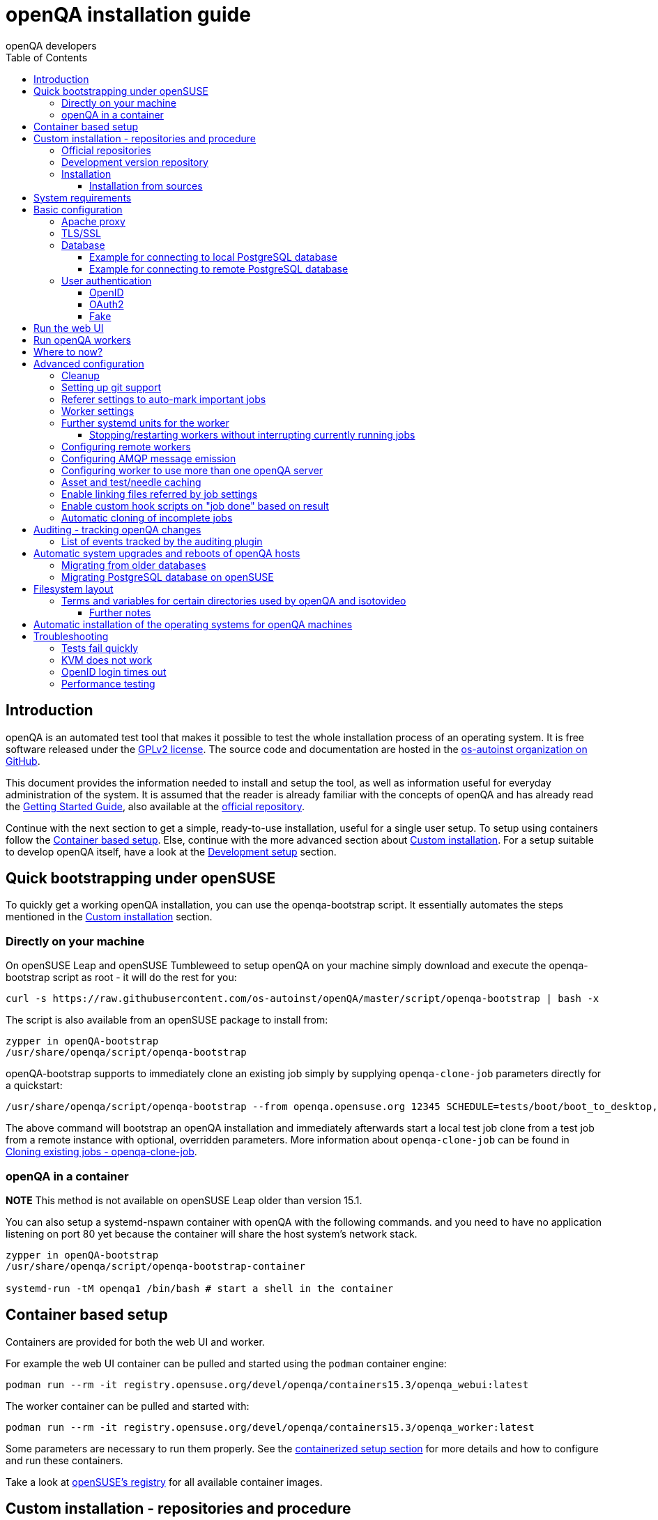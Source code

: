 
[[installing]]
= openQA installation guide
:toc: left
:toclevels: 6
:author: openQA developers

== Introduction

openQA is an automated test tool that makes it possible to test the whole
installation process of an operating system. It is free software released
under the http://www.gnu.org/licenses/gpl-2.0.html[GPLv2 license]. The source
code and documentation are hosted in the
https://github.com/os-autoinst[os-autoinst organization on GitHub].

This document provides the information needed to install and setup the tool,
as well as information useful for everyday administration of the system. It is
assumed that the reader is already familiar with the concepts of openQA and
has already read the <<GettingStarted.asciidoc#gettingstarted,Getting Started
Guide>>, also available at the https://github.com/os-autoinst/openQA[official
repository].

Continue with the next section to get a simple, ready-to-use installation,
useful for a single user setup. To setup using containers follow the
<<#container_setup,Container based setup>>. Else, continue with the more
advanced section about <<#custom_installation,Custom installation>>. For a
setup suitable to develop openQA itself, have a look at the
<<Contributing.asciidoc#development-setup,Development setup>> section.

[[bootstrapping]]
== Quick bootstrapping under openSUSE

To quickly get a working openQA installation, you can use the openqa-bootstrap
script. It essentially automates the steps mentioned in the
<<#custom_installation,Custom installation>> section.

=== Directly on your machine

On openSUSE Leap and openSUSE Tumbleweed to setup openQA on your machine
simply download and execute the openqa-bootstrap script as root - it will do
the rest for you:

[source,sh]
-------------------------------------------------------------------------------
curl -s https://raw.githubusercontent.com/os-autoinst/openQA/master/script/openqa-bootstrap | bash -x
-------------------------------------------------------------------------------

The script is also available from an openSUSE package to install from:

[source,sh]
-------------------------------------------------------------------------------
zypper in openQA-bootstrap
/usr/share/openqa/script/openqa-bootstrap
-------------------------------------------------------------------------------

openQA-bootstrap supports to immediately clone an existing job simply by
supplying `openqa-clone-job` parameters directly for a quickstart:

[source,sh]
----
/usr/share/openqa/script/openqa-bootstrap --from openqa.opensuse.org 12345 SCHEDULE=tests/boot/boot_to_desktop,tests/x11/kontact
----

The above command will bootstrap an openQA installation and immediately
afterwards start a local test job clone from a test job from a remote instance
with optional, overridden parameters. More information about
`openqa-clone-job` can be found in
<<UsersGuide.asciidoc#_cloning_existing_jobs_openqa_clone_job,Cloning existing jobs - openqa-clone-job>>.

=== openQA in a container

*NOTE* This method is not available on openSUSE Leap older than version 15.1.

You can also setup a systemd-nspawn container with openQA with the following
commands.
and you need to have no application listening on port 80 yet because the container
will share the host system's network stack.

[source,sh]
-------------------------------------------------------------------------------
zypper in openQA-bootstrap
/usr/share/openqa/script/openqa-bootstrap-container

systemd-run -tM openqa1 /bin/bash # start a shell in the container
-------------------------------------------------------------------------------

== Container based setup
[id="container_setup"]

Containers are provided for both the web UI and worker.

For example the web UI container can be pulled and started using the `podman`
container engine:

[source,sh]
----
podman run --rm -it registry.opensuse.org/devel/openqa/containers15.3/openqa_webui:latest
----

The worker container can be pulled and started with:

[source,sh]
----
podman run --rm -it registry.opensuse.org/devel/openqa/containers15.3/openqa_worker:latest
----

Some parameters are necessary to run them properly. See the
<<ContainerizedSetup.asciidoc#containerizedsetup,containerized setup section>>
for more details and how to configure and run these containers.

Take a look at
https://registry.opensuse.org/cgi-bin/cooverview?srch_term=project%3Ddevel%3AopenQA[openSUSE's registry]
for all available container images.

== Custom installation - repositories and procedure
[id="custom_installation"]

Keep in mind that there can be disruptive changes between openQA versions.
You need to be sure that the webui and the worker that you are using have the
same version number or, at least, are compatible.

For example, the packages distributed with older versions of openSUSE Leap are
not compatible with the version on Tumbleweed. And the package distributed
with Tumbleweed may not be compatible with the version in the development
package.

=== Official repositories

The easiest way to install openQA is from distribution packages.

- For openSUSE, packages are available for Leap and Tumbleweed
- For Fedora, packages are available in the official repositories for Fedora 23
and later.

=== Development version repository

You can find the development version of openQA in OBS in the
https://build.opensuse.org/project/show/devel:openQA[openQA:devel] repository.

To add the development repository to your system, you can use these commands.

[source,sh]
-------------------------------------------------------------------------------
# openSUSE Tumbleweed
zypper ar -p 95 -f 'http://download.opensuse.org/repositories/devel:openQA/openSUSE_Tumbleweed' devel_openQA

# openSUSE Leap
zypper ar -p 95 -f 'http://download.opensuse.org/repositories/devel:openQA/openSUSE_Leap_$releasever' devel_openQA
zypper ar -p 90 -f 'http://download.opensuse.org/repositories/devel:openQA:Leap:$releasever/openSUSE_Leap_$releasever' devel_openQA_Leap
-------------------------------------------------------------------------------

[NOTE]
If you installed openQA from the official repository first, you may need to change the vendor of the dependencies.

[source,sh]
-------------------------------------------------------------------------------
# openSUSE Tumbleweed and Leap
zypper dup --from devel_openQA --allow-vendor-change

# openSUSE Leap
zypper dup --from devel_openQA_Leap --allow-vendor-change
-------------------------------------------------------------------------------


=== Installation
You can install the main openQA server package using these commands.

[source,sh]
-------------------------------------------------------------------------------
# openSUSE
zypper in openQA

# Fedora
dnf install openqa openqa-httpd
-------------------------------------------------------------------------------

To install the openQA worker package use the following.

[source,sh]
-------------------------------------------------------------------------------
# openSUSE
zypper in openQA-worker
-------------------------------------------------------------------------------

Different convenience packages exist for convenience in openSUSE, for example:
`openQA-local-db` to install the server including the setup of a local
PostgreSQL database or `openQA-single-instance` which sets up a web UI server,
a web proxy as well as a local worker. Install `openQA-client` if you only
want to interact with existing, external openQA instances.

==== Installation from sources

Installing is not required for development purposes and most components of
openQA can be called directly from the repository checkout.

To install openQA from sources make sure to install all dependencies as
explained in <<Contributing.asciidoc#dependencies,Dependencies>>. Then one can
call

[source,sh]
----
make install
----

The directory prefix can be controlled with the optional environment variable
`DESTDIR`.

From then on continue with the <<basic-configuration, Basic configuration>>.


== System requirements

To run tests based on the default qemu backend the following hardware
specifications are recommended per openQA worker instance:

* 1x CPU core with 2x hyperthreads (or 2x CPU cores)
* 8GB RAM
* 40GB HDD (preferably SSD or NVMe)

[[basic-configuration]]
== Basic configuration

For a local instance setup you can simply execute the script:

[source,sh]
----
/usr/share/openqa/script/configure-web-proxy
----

This will automatically setup a local apache http proxy. Read on for more
detailed setup instructions with all the details.


=== Apache proxy

It is required to run openQA behind an http proxy (apache, nginx, etc..). See the
*openqa.conf.template* config file in */etc/apache2/vhosts.d* (openSUSE) or
`/etc/httpd/conf.d` (Fedora). To make everything work correctly on openSUSE, you
need to enable the 'headers', 'proxy', 'proxy_http', 'proxy_wstunnel' and 'rewrite'
modules using the command 'a2enmod'. This is not necessary on Fedora.

[source,sh]
--------------------------------------------------------------------------------
# openSUSE Only
# You can check what modules are enabled by using 'a2enmod -l'
a2enmod headers
a2enmod proxy
a2enmod proxy_http
a2enmod proxy_wstunnel
a2enmod rewrite
--------------------------------------------------------------------------------

For a basic setup, you can copy *openqa.conf.template* to *openqa.conf* and modify the `ServerName` if required
setting. This will direct all HTTP traffic to openQA.

[source,sh]
--------------------------------------------------------------------------------
cp /etc/apache2/vhosts.d/openqa.conf.template /etc/apache2/vhosts.d/openqa.conf
--------------------------------------------------------------------------------

=== TLS/SSL

By default openQA expects to be run with HTTPS. The `openqa-ssl.conf.template`
Apache config file is available as a base for creating the Apache config; you
can copy it to `openqa-ssl.conf` and uncomment any lines you like, then
ensure a key and certificate are installed to the appropriate location
(depending on distribution and whether you uncommented the lines for key and
cert location in the config file). On openSUSE, you should also add *SSL* to the
*APACHE_SERVER_FLAGS* so it looks like this in `/etc/sysconfig/apache2`:

[source,sh]
--------------------------------------------------------------------------------
APACHE_SERVER_FLAGS="SSL"
--------------------------------------------------------------------------------

If you don't have a TLS/SSL certificate for your host you must turn HTTPS off.
You can do that in `/etc/openqa/openqa.ini`:

[source,ini]
--------------------------------------------------------------------------------
[openid]
httpsonly = 0
--------------------------------------------------------------------------------


[[database]]
=== Database

Since version _4.5.1512500474.437cc1c7_ of openQA, PostgreSQL is used as the
database.

To configure access to the database in openQA, edit `/etc/openqa/database.ini`
and change the settings in the `[production]` section.

The `dsn` value format technically depends on the database type and is
documented for PostgreSQL at
https://metacpan.org/pod/DBD::Pg#DBI-Class-Methods[DBD::Pg]

==== Example for connecting to local PostgreSQL database

[source,ini]
--------------------------------------------------------------------------------
[production]
dsn = dbi:Pg:dbname=openqa
--------------------------------------------------------------------------------

==== Example for connecting to remote PostgreSQL database

[source,ini]
--------------------------------------------------------------------------------
[production]
dsn = dbi:Pg:dbname=openqa;host=db.example.org
user = openqa
password = somepassword
--------------------------------------------------------------------------------


[[authentication]]
=== User authentication

OpenQA supports three different authentication methods: OpenID (default),
OAuth2 and Fake (for development).

Use the `auth` section in `/etc/openqa/openqa.ini` to configure the method:

[source,ini]
--------------------------------------------------------------------------------
[auth]
# method name is case sensitive!
method = OpenID
--------------------------------------------------------------------------------

Independently of method used, the first user that logs in (if there is no
admin yet) will automatically get administrator rights!

Note that only one authentication method and only one OpenID/OAuth2 provider
can be configured at a time. When changing the method/provider no
users/permissions are lost. However, a new and distinct user (with default
permissions) will be created when logging in via a different method/provider
because there is no automatic mapping of identities across different
methods/providers.

==== OpenID

By default openQA uses OpenID with opensuse.org as OpenID provider.
OpenID method has its own `openid` section in `/etc/openqa/openqa.ini`:

[source,ini]
--------------------------------------------------------------------------------
[auth]
# method name is case sensitive!
method = OpenID

[openid]
## base url for openid provider
provider = https://www.opensuse.org/openid/user/
## enforce redirect back to https
httpsonly = 1
--------------------------------------------------------------------------------

This method supports OpenID version up to 2.0.

==== OAuth2

An additional Mojolicious plugin is required to use this feature:

[source,sh]
-------------------------------------------------------------------------------
# openSUSE
zypper in 'perl(Mojolicious::Plugin::OAuth2)'
-------------------------------------------------------------------------------

Example for configuring OAuth2 with GitHub:

[source,ini]
--------------------------------------------------------------------------------
[auth]
# method name is case sensitive!
method = OAuth2

[oauth2]
provider = github
key = mykey
secret = mysecret
--------------------------------------------------------------------------------

In order to use GitHub for authorization, an "OAuth App" needs to be
https://github.com/settings/applications/new[registered on GitHub]. Use `…/login`
as callback URL. Afterwards the key and secret will be visible to the application
owner(s).

As shown in the comments of the default configuration file, it is also possible
to use different providers.

==== Fake

For development purposes only! Fake authentication bypass any authentication and
automatically allow any login requests as 'Demo user' with administrator privileges
and without password. To ease worker testing, API key and secret is created (or updated)
with validity of one day during login.
You can then use following as `/etc/openqa/client.conf`:

[source,ini]
--------------------------------------------------------------------------------
[auth]
# method name is case sensitive!
method = Fake

[localhost]
key = 1234567890ABCDEF
secret = 1234567890ABCDEF
--------------------------------------------------------------------------------

If you switch authentication method from Fake to any other, review your API keys!
You may be vulnerable for up to a day until Fake API key expires.

== Run the web UI

To start openQA and enable it to run on each boot call

[source,sh]
--------------------------------------------------------------------------------
systemctl enable --now postgresql
systemctl enable --now openqa-webui
systemctl enable --now openqa-scheduler
# openSUSE
systemctl restart apache2
# Fedora
# for now this is necessary to allow Apache to connect to openQA
setsebool -P httpd_can_network_connect 1
systemctl restart httpd
--------------------------------------------------------------------------------

The openQA web UI should be available on http://localhost/ now. To simply
start openQA without enabling it permanently one can simply use `systemctl
start` instead.

== Run openQA workers

Workers are services running backends to perform the actual testing. The
testing is commonly performed by running virtual machines but depending on the
specific backend configuration different options exist.

It is possible to run openQA workers on the same machine as the web UI as well
as on different machines, even in different networks, for example instances in
public cloud. The only requirement is access to the web UI host over
HTTP/HTTPS. For running tests based on virtual machines KVM support is
recommended.

The openQA worker is distributed as a separate package which be installed on
multiple machines while still using only one web UI.

[source,sh]
--------------------------------------------------------------------------------
# openSUSE
zypper in openQA-worker
# Fedora
dnf install openqa-worker
--------------------------------------------------------------------------------

To allow workers to access your instance, you need to log into openQA as
operator and create a pair of API key and secret. Once you are logged in, in the
top right corner, is the user menu, follow the link 'manage API keys'.  Click
the 'create' button to generate `key` and `secret`. There is also a script
available for creating an admin user and an API key+secret pair
non-interactively, `/usr/share/openqa/script/create_admin`, which can be useful
for scripted deployments of openQA. Copy and paste the key and secret into
`/etc/openqa/client.conf` on the machine(s) where the worker is installed. Make
sure to put in a section reflecting your webserver URL. In the simplest case,
your `client.conf` may look like this:

[source,ini]
--------------------------------------------------------------------------------
[localhost]
key = 1234567890ABCDEF
secret = 1234567890ABCDEF
--------------------------------------------------------------------------------

To start the workers you can use the provided systemd files via:

[source,sh]
--------------------------------------------------------------------------------
systemctl start openqa-worker@1
--------------------------------------------------------------------------------

This will start worker number one. You can start as
many workers as you need, you just need to supply a different 'instance number'
(the number after `@`).

You can also run workers manually from command line.

[source,sh]
--------------------------------------------------------------------------------
install -d -m 0755 -o _openqa-worker /var/lib/openqa/pool/X
sudo -u _openqa-worker /usr/share/openqa/script/worker --instance X
--------------------------------------------------------------------------------

This will run a worker manually showing you debug output. If you haven't
installed 'os-autoinst' from packages make sure to pass `--isotovideo` option
to point to the checkout dir where isotovideo is, not to `/usr/lib`! Otherwise
it will have trouble finding its perl modules.

If you start openQA workers on a different machine than the web UI host make
sure to have synchronized clocks, for example using NTP, to prevent
inconsistent test results.

== Where to now?

From this point on, you can refer to the <<GettingStarted.asciidoc#get-testing,Getting Started>> guide to
fetch the tests cases and possibly take a look at <<WritingTests.asciidoc#writingtests,Test Developer Guide>>

[id="advanced"]
== Advanced configuration

[id="advanced_cleanup"]
=== Cleanup
Cleanup jobs run within the Minion job queue provided by `openqa-gru.service`.
The dashboard for Minion jobs is accessible via the administrator menu in the
web UI. Only one cleanup job can run at the same time unless `concurrent` is set
to `1` in the `[cleanup]` settings of `openqa.ini`.

Many other cleanup-related settings can be found within `openqa.ini` as well,
e.g. the `[…_limits]` sections contain various tweaks and allow to change
certain defaults.

Checkout further sections of the documentation for more details about:

* <<UsersGuide.asciidoc#asset_cleanup,Asset cleanup>>
* <<Installing.asciidoc#auditing,Audit log cleanup>>
* <<GettingStarted.asciidoc#basic_cleanup,Basic cleanup settings>>
* <<UsersGuide.asciidoc#build_tagging,Build tagging>> to keep jobs longer by
marking them as important
* <<UsersGuide.asciidoc#_timers_and_triggers,Timers and triggers>> for when cleanup happens

=== Setting up git support

Editing needles from web can optionally commit new or changed needles
automatically to git. To do so, you need to enable git support by setting

[source,ini]
--------------------------------------------------------------------------------
[global]
scm = git
--------------------------------------------------------------------------------
in `/etc/openqa/openqa.ini`. Once you do so and restart the web interface, openQA will
automatically commit new needles to the git repository.

You may want to add some description to automatic commits coming from the web
UI.
You can do so by setting your configuration in the repository
(`/var/lib/os-autoinst/needles/.git/config`) to some reasonable defaults such as:

[source,ini]
--------------------------------------------------------------------------------
[user]
	email = whatever@example.com
	name = openQA web UI
--------------------------------------------------------------------------------

To enable automatic pushing of the repo as well, you need to add the following
to your openqa.ini:

[source,ini]
--------------------------------------------------------------------------------
[scm git]
do_push = yes
--------------------------------------------------------------------------------
Depending on your setup, you might need to generate and propagate
ssh keys for user 'geekotest' to be able to push.

It might also be useful to rebase first. To enable that, add the remote to get the
latest updates from and the branch to rebase against to your openqa.ini:

[source,ini]
--------------------------------------------------------------------------------
[scm git]
update_remote = origin
update_branch = origin/master
--------------------------------------------------------------------------------

=== Referer settings to auto-mark important jobs

Automatic cleanup of old results (see GRU jobs) can sometimes render important
tests useless. For example bug report with link to openQA job which no longer
exists. Job can be manually marked as important to prevent quick cleanup or
referer can be set so when job is accessed from particular web page (for
example bugzilla), this job is automatically labeled as linked and treated as
important.

List of recognized referrers is space separated list configured in
`/etc/openqa/openqa.ini`:

[source,ini]
--------------------------------------------------------------------------------
[global]
recognized_referers = bugzilla.suse.com bugzilla.opensuse.org
--------------------------------------------------------------------------------

=== Worker settings

Default behavior for all workers is to use the 'Qemu' backend and connect to
'http://localhost'. If you want to change some of those options, you can do so
in `/etc/openqa/workers.ini`. For example to point the workers to the FQDN of
your host (needed if test cases need to access files of the host) use the
following setting:

[source,ini]
--------------------------------------------------------------------------------
[global]
HOST = http://openqa.example.com
--------------------------------------------------------------------------------

Once you got workers running they should show up in the admin section of openQA in
the workers section as 'idle'. When you get so far, you have your own instance
of openQA up and running and all that is left is to set up some tests.

=== Further systemd units for the worker
The following information is partially openSUSE specific. The `openQA-worker`
package provides further systemd units:

* `openqa-worker-no-cleanup@.service`: see
  <<WritingTests.asciidoc#snapshots-for-each-module,enabling snapshots>>
* `openqa-worker-auto-restart@.service`: worker that restarts automatically
  after processing assigned jobs
* `openqa-worker-cacheservice`/`openqa-worker-cacheservice-minion`: services
  for <<Installing.asciidoc#asset-caching,the asset cache>>
* `openqa-worker.target`
** Starts `openqa-worker@.service` (but no other worker units) when started.
*** The number of started worker slots depends on the pool directories present
    under `/var/lib/openqa/pool`. This information is determined via a systemd
    generator and can be refreshed via `systemctl daemon-reload`.
** Stops `openqa-worker-no-cleanup@.service` and other units conflicting with
   `openqa-worker@.service` when started.
** Stops/restarts *all* worker units when stopped/restarted.
** Is restarted automatically when the `openQA-worker` package is updated
   (unless `DISABLE_RESTART_ON_UPDATE="yes"` is set in `/etc/sysconfig/services`).
* `openqa-reload-worker-auto-restart@.path`: allows to restart the worker service
  automatically on configuration changes without interrupting jobs (see next
  section for details)

==== Stopping/restarting workers without interrupting currently running jobs
It is possible to stop a worker as soon as it becomes idle and immediately if it
is already idling by sending `SIGHUP` to the worker process.

When the worker is setup to be always restarted (e.g. using a systemd unit
with `Restart=always` like `openqa-worker-auto-restart@*.service`) this leads
to the worker being restarted without interrupting currently running jobs. This
can be useful to apply configuration changes and updates without interfering
ongoing testing. Example:

[source,sh]
--------------------------------------------------------------------------------
systemctl reload 'openqa-worker-auto-restart@*.service' # sends SIGHUP to worker
--------------------------------------------------------------------------------

There is also the systemd unit `openqa-reload-worker-auto-restart@.path` which
invokes the command above (for the specified slot) whenever the worker configuration
under `/etc/openqa/workers.ini` changes. This unit is not enabled by default and
only affects `openqa-worker-auto-restart@.service` but not other worker services.

This kind of setup makes it easy to take out worker slots temporarily without
interrupting currently running jobs:

[source,sh]
--------------------------------------------------------------------------------
# prevent worker services from restarting
systemctl mask openqa-worker-auto-restart@{1..28}
# ensure idling worker services stop now (`--kill-who=main` ensures only the
# worker receives the signal and *not* isotovideo)
systemctl kill --kill-who=main --signal HUP openqa-worker-auto-restart@{1..28}
--------------------------------------------------------------------------------

=== Configuring remote workers

There are some additional requirements to get remote worker running. First is to
ensure shared storage between openQA web UI and workers.
Directory `/var/lib/openqa/share` contains all required data and should be
shared with read-write access across all nodes present in openQA cluster.
This step is intentionally left on system administrator to choose proper shared
storage for her specific needs.

Example of NFS configuration:
NFS server is where openQA web UI is running. Content of `/etc/exports`
[source,sh]
--------------------------------------------------------------------------------
/var/lib/openqa/share *(fsid=0,rw,no_root_squash,sync,no_subtree_check)
--------------------------------------------------------------------------------

NFS clients are where openQA workers are running. Run following command:
[source,sh]
--------------------------------------------------------------------------------
mount -t nfs openQA-webUI-host:/var/lib/openqa/share /var/lib/openqa/share
--------------------------------------------------------------------------------

=== Configuring AMQP message emission

You can configure openQA to send events (new comments, tests finished, …)
to an AMQP message bus.
The messages consist of a topic and a body.
The body contains json encoded info about the event.
See https://github.com/openSUSE/suse_msg/blob/master/amqp_infra.md[amqp_infra.md]
for more info about the server and the message topic format.
There you will find instructions how to configure the AMQP server as well.

To let openQA send messages to an AMQP message bus,
first make sure that the `perl-Mojo-RabbitMQ-Client` RPM is installed.
Then you will need to configure amqp in `/etc/openqa/openqa.ini`:

[source,ini]
--------------------------------------------------------------------------------
# Configuration for AMQP plugin
[amqp]
heartbeat_timeout = 60
reconnect_timeout = 5
# guest/guest is the default anonymous user/pass for RabbitMQ
url = amqp://guest:guest@localhost:5672/
exchange = pubsub
topic_prefix = suse
--------------------------------------------------------------------------------

For a TLS connection use `amqps://` and port `5671`.


=== Configuring worker to use more than one openQA server

When there are multiple openQA web interfaces (openQA instances) available a worker
can be configured to register and accept jobs from all of them.

Requirements:

* `/etc/openqa/client.conf` must contain API keys and secrets to all instances
* Shared storage from all instances must be properly mounted

In the `/etc/openqa/workers.ini` enter space-separated instance hosts and optionally
configure where the shared storage is mounted. Example:

[source,ini]
--------------------------------------------------------------------------------
[global]
HOST = openqa.opensuse.org openqa.fedora.fedoraproject.org

[openqa.opensuse.org]
SHARE_DIRECTORY = /var/lib/openqa/opensuse

[openqa.fedoraproject.org]
SHARE_DIRECTORY = /var/lib/openqa/fedora
--------------------------------------------------------------------------------

Configuring `SHARE_DIRECTORY` is not a hard requirement. Worker will try following
directories prior registering with openQA instance:

1. `SHARE_DIRECTORY`
2. `/var/lib/openqa/$instance_host`
3. `/var/lib/openqa/share`
4. `/var/lib/openqa`
5. fail if none of above is available

Once worker registers to openQA instance it checks for available job and starts
accepting websockets commands. Worker accepts jobs as they will come in, there
is no priority, or other ordering, support at the moment.
It is possible to mix local openQA instance with remote instances or use only
remote instances.

[id="asset-caching"]
=== Asset and test/needle caching

If your network is slow or you experience long time to load needles you might
want to consider enabling caching on your remote workers. To enable caching,
`CACHEDIRECTORY` must be set in `workers.ini`. There are also further settings
one can optionally configure. Example:

[source,ini]
--------------------------------------------------------------------------------
[global]
HOST = http://webui
CACHEDIRECTORY = /var/lib/openqa/cache # desired cache location
CACHELIMIT = 50 # max. cache size in GiB, defaults to 50
CACHE_MIN_FREE_PERCENTAGE = 10 # min. free disk space to preserve in percent
CACHEWORKERS = 5 # number of parallel cache minion workers, defaults to 5

[http://webui]
TESTPOOLSERVER = rsync://yourlocation/tests # also cache tests (via rsync)
--------------------------------------------------------------------------------

The specified `CACHEDIRECTORY` must exist and must be writable by the cache
service (which usually runs as `_openqa-worker` user). If you install
openQA through the repositories, said directory will be created for you.

The shown configuration causes workers to download the assets from the web UI
and use them locally. The `TESTPOOLSERVER` setting causes also tests and needles
to be downloaded via `rsync` from the specified location.

It is suggested to have the cache and pool directories on the same filesystem
to ensure assets used by tests are available as long as needed. This is
achieved by using hard links, resorting to symlinks in other cases with the
risk of assets being deleted from the cache before tests relying on these
assets end.

The caching is provided by two additional services which need to be started
on the worker host:
[source,sh]
--------------------------------------------------------------------------------
systemctl enable --now \
    openqa-worker-cacheservice openqa-worker-cacheservice-minion
--------------------------------------------------------------------------------

The rsync server daemon needs to be configured and started on the web UI host.

Example `/etc/rsyncd.conf`:

[source,ini]
--------------------------------------------------------------------------------
gid = users
read only = true
use chroot = true
transfer logging = true
log format = %h %o %f %l %b
log file = /var/log/rsyncd.log
pid file = /var/run/rsyncd.pid
slp refresh = 300
use slp = false

[tests]
path = /var/lib/openqa/share/tests
comment = OpenQA Test Distributions
--------------------------------------------------------------------------------

[source,sh]
--------------------------------------------------------------------------------
systemctl enable --now rsyncd
--------------------------------------------------------------------------------

=== Enable linking files referred by job settings

Specific job settings might refer to files within the test distribution.
You can configure openQA to display links to these files within the job settings tab.
To enable particular settings to be presented as a link within the settings tab
one can setup the relevant keys in `/etc/openqa/openqa.ini`.

[source,ini]
--------------------------------------------------------------------------------
[job_settings_ui]
keys_to_render_as_links=FOO,AUTOYAST
--------------------------------------------------------------------------------

The files referenced by the configured keys should be located either under the root
of `CASEDIR` or the data folder within `CASEDIR`.

=== Enable custom hook scripts on "job done" based on result
[id="custom_hook_scripts_job_done"]

If a job is done, especially if no label could be found for carry-over, often
more steps are needed for the review of the test result or providing the
information to either external systems or users. As there can be very custom
requirements openQA offers a point for optional configuration to let the
instance administrators define specific actions.

By setting custom hooks it is possible to call external scripts defined in
either environment variables or config settings.

If an environment variable corresponding to the job result is found following
the name pattern `OPENQA_JOB_DONE_HOOK_$RESULT`, any executable specified in
the variable as absolute path or executable name in `$PATH` is called with the
job ID as first and only parameter. For example for a job with result
"failed", the corresponding environment variable would be
`OPENQA_JOB_DONE_HOOK_FAILED`. As alternative to an environment variable a
corresponding config variable in the section `[hooks]` in lower-case without
the `OPENQA_` prefix can be used in the format `job_done_hook_$result`. The
corresponding environment value has precedence. The exit code of the
externally called script is not evaluated and will have no effect.

The execution time of the script is by default limited to five minutes. If the
script does not terminate after receiving `SIGTERM` for 30 seconds it is
terminated forcefully via `SIGKILL`. One can change that by setting the
environment variables `OPENQA_JOB_DONE_HOOK_TIMEOUT` and
`OPENQA_JOB_DONE_HOOK_KILL_TIMEOUT` to the desired timeouts. The format from the
`timeout` command is used (see `timeout --help`).

For example there is already an approach called "auto-review"
https://github.com/os-autoinst/scripts/#auto-review---automatically-detect-known-issues-in-openqa-jobs-label-openqa-jobs-with-ticket-references-and-optionally-retrigger
which offers helpful, external scripts. Config settings for
openqa.opensuse.org enabling the auto-review scripts could look like:

```
[hooks]
job_done_hook_incomplete = /opt/openqa-scripts/openqa-label-known-issues-hook
job_done_hook_failed = /opt/openqa-scripts/openqa-label-known-issues-hook
```

or for a host openqa.example.com:

```
[hooks]
job_done_hook_incomplete = env host=openqa.example.com /opt/openqa-scripts/openqa-label-known-issues-hook
job_done_hook_failed = env host=openqa.example.com /opt/openqa-scripts/openqa-label-known-issues-hook
```

The environment variable should be set in a systemd service override for the
GRU service. A corresponding systemd override file
`/etc/systemd/system/openqa-gru.service.d/override.conf` could look like this:

```
[Service]
Environment="OPENQA_JOB_DONE_HOOK_INCOMPLETE=/opt/os-autoinst-scripts/openqa-label-known-issues-hook"
```

When using `apparmor` the called hook scripts must be covered by according
`apparmor` rules, for example for the above in
`/etc/apparmor.d/usr.share.openqa.script.openqa`:

```
  /opt/os-autoinst-scripts/** rix,
  /usr/bin/cat rix,
  /usr/bin/curl rix,
  /usr/bin/jq rix,
  /usr/bin/mktemp rix,
  /usr/share/openqa/script/client rix,
```

Additions should be added to `/etc/apparmor.d/local/usr.share.openqa.script.openqa`
after which the **apparmor** service needs to be restarted for changes to take effect.
Note that in case of symlinks the target must be specified, and the link itself is irrelevant. So
for example `Can't exec "/bin/sh"` can occur if `/bin/sh` is a link to a path that's not allowed.

Apparmor denials and stderr output of the hook scripts are visible in the system logs
of the openQA GRU service, except for messages in "complain" mode which end up in `audit.log`.
General status and stdout output is visible in the GRU minion job dashboard on the route
`/minion/jobs?offset=0&task=finalize_job_results` of the openQA instance.

=== Automatic cloning of incomplete jobs
[id="automatic_cloning_incomplete_jobs"]

By default, when a worker reports an incomplete job due to a cache service related
problem, the job is automatically cloned. It is possible to extend the regex to cover
other types of incompletes as well by adjusting `auto_clone_regex` in the `global`
section of the config file. It is also possible to assign `0` to prevent the automatic
cloning.

Note that jobs marked as incomplete by the stale job detection are not affected by this
configuration and cloned in any case.

[id="auditing"]
== Auditing - tracking openQA changes

Auditing plugin enables openQA administrators to maintain overview about what is happening with the system.
Plugin records what event was triggered by whom, when and what the request looked like. Actions done by openQA
workers are tracked under user whose API keys are workers using.

Audit log is directly accessible from `Admin menu`.

Auditing, by default enabled, can be disabled by global configuration option in `/etc/openqa/openqa.ini`:
[source,ini]
--------------------------------------------------------------------------------
[global]
audit_enabled = 0
--------------------------------------------------------------------------------

The `audit` section of `/etc/openqa/openqa.ini` allows to exclude some events from logging using
a space separated blocklist:
[source,ini]
--------------------------------------------------------------------------------
[audit]
blocklist = job_grab job_done
--------------------------------------------------------------------------------

The `audit/storage_duration` section of `/etc/openqa/openqa.ini` allows to set the retention policy for
different audit event types:
[source,ini]
--------------------------------------------------------------------------------
[audit/storage_duration]
startup = 10
jobgroup = 365
jobtemplate = 365
table = 365
iso = 60
user = 60
asset = 30
needle = 30
other = 15
--------------------------------------------------------------------------------

In this example events of the type `startup` would be cleaned up after 10 days, events related to
job groups after 365 days and so on. Events which do not fall into one of these categories would be
cleaned after 15 days. By default, cleanup is disabled.

Use `systemctl enable --now openqa-enqueue-audit-event-cleanup.timer` to schedule the cleanup
automatically every day. It is also possible to trigger the cleanup manually by invoking
`/usr/share/openqa/script/openqa minion job -e limit_audit_events`.

=== List of events tracked by the auditing plugin

* Assets:
** asset_register asset_delete
* Workers:
** worker_register command_enqueue
* Jobs:
** iso_create iso_delete iso_cancel
** jobtemplate_create jobtemplate_delete
** job_create job_grab job_delete job_update_result job_done jobs_restart job_restart job_cancel job_duplicate
** jobgroup_create jobgroup_connect
* Tables:
** table_create table_update table_delete
* Users:
** user_new_comment user_update_comment user_delete_comment user_login
* Needles:
** needle_delete needle_modify

Some of these events are very common and may clutter audit database. For this reason `job_grab` and `job_done`
events are on the blocklist by default.

[NOTE]
Upgrading openQA does not automatically update `/etc/openqa/openqa.ini`. Review your configuration after upgrade.

== Automatic system upgrades and reboots of openQA hosts
[id="auto_upgrade"]

The distribution package `openQA-auto-update` offers automatic system
upgrades and reboots of openQA hosts. To use that feature install the package
`openQA-auto-update` and enable the corresponding systemd timer:

[source,sh]
----
systemctl enable openqa-auto-update.timer
----

This triggers a nightly system upgrade which first looks into configured openQA
repositories for stable packages, then conducts the upgrade and schedules
reboots during the configured reboot maintenance windows using `rebootmgr`.
As an alternative to the systemd timer the script
`/usr/share/openqa/script/openqa-auto-update` can be called when desired.

==== Migrating from older databases

For older versions of openQA, you can migrate from SQLite to PostgreSQL
according to
<<Pitfalls.asciidoc#db-migration,DB migration from SQLite to PostgreSQL>>.

For migrating from older PostgreSQL versions read on.

==== Migrating PostgreSQL database on openSUSE

The PostgreSQL `data`-directory needs to be migrated in order to switch to a
newer major version of PostgreSQL. The following instructions are specific to
openSUSE's PostgreSQL and openQA packaging but with a little adaption they can
likely be used for other setups as well. These instructions can migrate big
databases in seconds without requiring additional disk space. However, services
need to be stopped during the (short) migration.

1. Locate the `data`-directory. Its path is configured in
`/etc/sysconfig/postgresql` and should be `/var/lib/pgsql/data` by default. The
paths in the next steps assume the default.

2. To ease migrations, it is recommended making the `data`-directory a symlink
to a versioned directory. So the file system layout would look for example like
this:
+
[source,sh]
----
$ sudo -u postgres ls -l /var/lib/pgsql | grep data
lrwxrwxrwx  1 root     root        7  8. Sep 2019  data -> data.10
drwx------ 20 postgres postgres 4096 30. Aug 00:00 data.10
drwx------ 20 postgres postgres 4096  8. Sep 2019  data.96
----
+
The next steps assume such a layout.

3. Install same set of posgresql* packages as are installed for the old
version:
+
[source,sh]
----
oldver=10 newver=12
sudo zypper in postgresql$newver-server postgresql$newver-contrib
----

4. Change to a directory where the user postgres will be able to write logs to,
e.g.:
+
[source,sh]
----
cd /tmp
----

5. Prepare the migration:
+
[source,sh]
----
sudo -u postgres /usr/lib/postgresql$newver/bin/initdb [locale-settings] -D /var/lib/pgsql/data.$newver
----
+
IMPORTANT: Be sure to use initdb from the target version (like it is done here)
and also no newer version which is possibly installed on the system as well.
+
IMPORTANT: Lookup the locale settings in
`/var/lib/pgsql/data.$oldver/postgresql.conf` or via `sudo -u geekotest psql
openqa -c 'show all;' | grep lc_` to pass locale settings listed by `initdb
--help` as appropriate. On some machines additional settings need to be
supplied, e.g. from an older database version on openqa.opensuse.org it
was necessary to pass the following settings: `--encoding=UTF8
--locale=en_US.UTF-8 --lc-collate=C --lc-ctype=en_US.UTF-8 --lc-messages=C
--lc-monetary=C --lc-numeric=C --lc-time=C`

6. Take over any relevant changes from the old config to the new one, e.g.:
+
[source,sh]
----
sudo -u postgres vimdiff \
    /var/lib/pgsql/data.$oldver/postgresql.conf \
    /var/lib/pgsql/data.$newver/postgresql.conf
----
+
IMPORTANT: There shouldn't be a diff in the locale settings, otherwise
`pg_upgrade` will complain.

5. Shutdown postgres server and related services as appropriate for your setup,
e.g.:
+
[source,sh]
----
sudo systemctl stop openqa-webui openqa-scheduler openqa-livehandler openqa-gru
sudo systemctl stop postgresql
----

6. Perform the migration:
+
[source,sh]
----
sudo -u postgres /usr/lib/postgresql$newver/bin/pg_upgrade --link \
    --old-bindir=/usr/lib/postgresql$oldver/bin \
    --new-bindir=/usr/lib/postgresql$newver/bin \
    --old-datadir=/var/lib/pgsql/data.$oldver \
    --new-datadir=/var/lib/pgsql/data.$newver
----
+
IMPORTANT: Be sure to use pg_upgrade from the target version (like it is done here) and
also no newer version which is possibly installed on the system as well.
Checkout the https://www.postgresql.org/docs/current/pgupgrade.html[PostgreSQL documentation]
for details.
+
NOTE: This step only takes a few seconds for multiple production DBs because the `--link`
option is used.

7. Change symlink (shown in step 2) to use the new data directory:
+
[source,sh]
----
sudo ln --force --no-dereference --relative --symbolic /var/lib/pgsql/data.$newver /var/lib/pgsql/data
----

8. Start services again as appropriate for your setup, e.g.:
+
[source,sh]
----
sudo systemctl start postgresql
sudo systemctl start openqa-webui openqa-scheduler openqa-livehandler openqa-gru
----
+
NOTE: There is no need to take care of starting the new version of the PostgreSQL service.
The start script checks the version of the data directory and starts the correct version.

9. Check whether usual role and database are present and running on the new version:
+
[source,sh]
----
sudo -u geekotest psql -c 'select version();' openqa
----

10. Remove old postgres packages if not needed anymore:
+
[source,sh]
----
sudo zypper rm postgresql$oldver-server postgresql$oldver-contrib postgresql$oldver
----

11. Delete the old data directory if not needed anymore:
+
[source,sh]
----
sudo -u postgres rm -r /var/lib/pgsql/data.$oldver
----

== Filesystem layout
[id="filesystem"]

Tests, needles, assets, results and working directories (a.k.a. "pool directories") are located in certain
subdirectories within `/var/lib/openqa`. This directory is configurable (see
<<Contributing.asciidoc#customize_base_directory,Customize base directory>>). Here we assume the default is in place.

Note that the sub directories within `/var/lib/openqa` must be accessible by the user that runs the openQA web UI
(by default 'geekotest') or by the user that runs the worker/isotovideo (by default '_openqa-worker').

These are the most important sub directories within `/var/lib/openqa`:

* `db` contains the web UI's database lockfile
* `images` is where the web UI stores test screenshots and thumbnails
* `testresults` is where the web UI stores test logs and test-generated assets
* `webui` is where the web UI stores miscellaneous files
* `pool` contains working directories of the workers/isotovideo
* `share` contains directories shared between the web UI and (remote) workers, can be owned by root
* `share/factory` contains test assets and temp directory, can be owned by root but sysadmin must create subdirs
* `share/factory/iso` and `share/factory/iso/fixed` contain ISOs for tests
* `share/factory/hdd` and `share/factory/hdd/fixed` contain hard disk images for tests
* `share/factory/repo` and `share/factory/repo/fixed` contain repositories for tests
* `share/factory/other` and `share/factory/other/fixed` contain miscellaneous test assets (e.g. kernels and initrds)
* `share/factory/tmp` is used as a temporary directory (openQA will create it if it owns `share/factory`)
* `share/tests` contains the tests themselves

Each of the asset directories (`factory/iso`, `factory/hdd`, `factory/repo` and
`factory/other`) may contain a `fixed/` subdirectory, and assets of the same
type may be placed in that directory. Placing an asset in the `fixed/`
subdirectory indicates that it should not be deleted to save space: the GRU
task which removes old assets when the size of all assets for a given job
group is above a specified size will ignore assets in the `fixed/`
subdirectories.

It also contains several symlinks which are necessary due to various things
moving around over the course of openQA's development. All the symlinks
can of course be owned by root:

* `script` (symlink to `/usr/share/openqa/script/`)
* `tests` (symlink to `share/tests`)
* `factory` (symlink to `share/factory`)

It is always best to use the canonical locations, not the compatibility
symlinks - so run scripts from `/usr/share/openqa/script`, not
`/var/lib/openqa/script`.

You only need the asset directories for the asset types you will actually use,
e.g. if none of your tests refer to openQA-stored repositories, you will need
no `factory/repo` directory. The distribution packages may not create all
asset directories, so make sure the ones you need are created if necessary.
Packages will likewise usually not contain any tests; you must create your
own tests, or use existing tests for some distribution or other piece of
software.

The worker needs to own `/var/lib/openqa/pool/$INSTANCE`, e.g.

* `/var/lib/openqa/pool/1`
* `/var/lib/openqa/pool/2`
* ... - add more if you have more worker instances

You can also give the whole pool directory to the `_openqa-worker` user and let
the workers create their own instance directories.

=== Terms and variables for certain directories used by openQA and isotovideo
* the "base directory"
    - by default `/var/lib`
    - configurable via environment variable `OPENQA_BASEDIR`
    - referred as `$basedir` within openQA
* the "project directory"
    - defined as `$basedir/openqa`, by default `/var/lib/openqa`
    - referred as `$prjdir` within openQA
* the "share directory": contains directories shared between web UI and (remote) workers
    - defined as `$prjdir/share`, by default `/var/lib/openqa/share`
    - referred as `$sharedir` within openQA
* the "test case directory": contains a test distribution
    - by default `$sharedir/tests/$distri` or `$sharedir/tests/$distri-$version`
    - configurable via the test variable `CASEDIR` (see backend variables documentation)
    - this default is provided by openQA; when starting isotovideo manually the `CASEDIR` variable *must* be
      initialized by hand
    - might contain the sub directory `lib` for placing Perl modules used by the tests
* the "product directory": contains the test schedule (`main.pm`) for a certain product within a test distribution
    - by default identical to the "test case directory"
    - usually a directory `products/$distri` within the "test case directory"
    - configurable via the test variable `PRODUCTDIR` (see backend variables documentation)
* the "needles directory": contains reference images for a certain product within a test distribution
    - by default `$PRODUCTDIR/needles`
    - configurable via the test variable `NEEDLES_DIR` (see backend variables documentation)

==== Further notes
* Setting the test variables has only an influence on os-autoinst. The web UI on the other hand always relies
  on the directory structure described above. For the exact details how these paths are computed by the web UI
  have a look at `lib/OpenQA/Utils.pm`.
* When enabling the worker cache parts of the usual "share directory" are located in the specified cache
  directory on the worker host.

== Automatic installation of the operating systems for openQA machines
[id="auto_installation_machines"]

As a maintainer of an openQA infrastructure running multiple openQA worker
machines one likely wants to use installation recipes for automatic
installations to provide a consistent and easy setup of new machines.

For this https://doc.opensuse.org/projects/autoyast/[AutoYaST] can be used. An
example template that provides the bare basics of installing a machine with
SSH and salt, e.g. to be used with
https://github.com/os-autoinst/salt-states-openqa/, can be found in
https://github.com/os-autoinst/openQA/blob/master/contrib/ay-openqa-worker.xml


== Troubleshooting
[id="troubleshooting"]

=== Tests fail quickly

Check the log files in `/var/lib/openqa/testresults`

=== KVM does not work

* make sure you have a machine with kvm support
* make sure `kvm_intel` or `kvm_amd` modules are loaded
* make sure you do have virtualization enabled in BIOS
* make sure the '_openqa-worker' user can access `/dev/kvm`
* make sure you are not already running other hypervisors such as VirtualBox
* when running inside a vm make sure nested virtualization is enabled (pass nested=1 to your kvm module)

=== OpenID login times out

www.opensuse.org's OpenID provider may have trouble with IPv6. openQA shows a message like this:

  no_identity_server: Could not determine ID provider from URL.

To avoid that switch off IPv6 or add a special route that prevents the system
from trying to use IPv6 with www.opensuse.org:
[source,sh]
--------------------------------------------------------------------------------
ip -6 r a to unreachable 2620:113:8044:66:130:57:66:6/128
--------------------------------------------------------------------------------

=== Performance testing

If openQA is very slow and e.g. the test setup times out because the asset
caching downloads take too long it makes sense to cross-check the networking
performance. This can be done via `iperf3`.

Launch the server via `iperf3 -s` on one host (e.g. the openQA web UI host).
Then run a test on another host (e.g. an openQA worker host) like this:
[source,sh]
--------------------------------------------------------------------------------
iperf3 -c serverhost -i 1 -t 30  # 30 second tests, giving results every second
--------------------------------------------------------------------------------

Use `-4`/`-6` to check IPv4 vs. IPv6 performance. Use `-R` to check in the other
direction. Both can make a huge difference.

More examples: https://fasterdata.es.net/performance-testing/network-troubleshooting-tools/iperf
